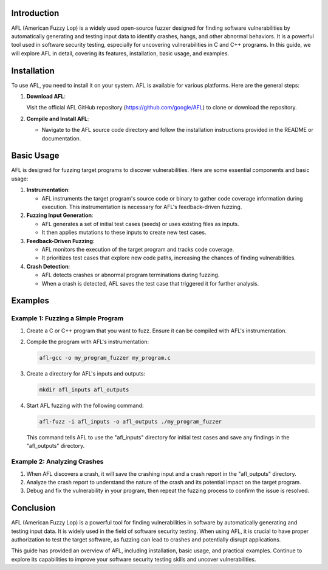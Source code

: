 .. title:: A Comprehensive Guide to AFL (American Fuzzy Lop)

Introduction
============

AFL (American Fuzzy Lop) is a widely used open-source fuzzer designed for finding software vulnerabilities by automatically generating and testing input data to identify crashes, hangs, and other abnormal behaviors. It is a powerful tool used in software security testing, especially for uncovering vulnerabilities in C and C++ programs. In this guide, we will explore AFL in detail, covering its features, installation, basic usage, and examples.

Installation
============

To use AFL, you need to install it on your system. AFL is available for various platforms. Here are the general steps:

1. **Download AFL**:

   Visit the official AFL GitHub repository (https://github.com/google/AFL) to clone or download the repository.

2. **Compile and Install AFL**:

   - Navigate to the AFL source code directory and follow the installation instructions provided in the README or documentation.

Basic Usage
===========

AFL is designed for fuzzing target programs to discover vulnerabilities. Here are some essential components and basic usage:

1. **Instrumentation**:

   - AFL instruments the target program's source code or binary to gather code coverage information during execution. This instrumentation is necessary for AFL's feedback-driven fuzzing.

2. **Fuzzing Input Generation**:

   - AFL generates a set of initial test cases (seeds) or uses existing files as inputs.
   - It then applies mutations to these inputs to create new test cases.

3. **Feedback-Driven Fuzzing**:

   - AFL monitors the execution of the target program and tracks code coverage.
   - It prioritizes test cases that explore new code paths, increasing the chances of finding vulnerabilities.

4. **Crash Detection**:

   - AFL detects crashes or abnormal program terminations during fuzzing.
   - When a crash is detected, AFL saves the test case that triggered it for further analysis.

Examples
========

Example 1: Fuzzing a Simple Program
-------------------------------------

1. Create a C or C++ program that you want to fuzz. Ensure it can be compiled with AFL's instrumentation.

2. Compile the program with AFL's instrumentation:

   .. code-block:: bash

      afl-gcc -o my_program_fuzzer my_program.c

3. Create a directory for AFL's inputs and outputs:

   .. code-block:: bash

      mkdir afl_inputs afl_outputs

4. Start AFL fuzzing with the following command:

   .. code-block:: bash

      afl-fuzz -i afl_inputs -o afl_outputs ./my_program_fuzzer

   This command tells AFL to use the "afl_inputs" directory for initial test cases and save any findings in the "afl_outputs" directory.

Example 2: Analyzing Crashes
------------------------------

1. When AFL discovers a crash, it will save the crashing input and a crash report in the "afl_outputs" directory.

2. Analyze the crash report to understand the nature of the crash and its potential impact on the target program.

3. Debug and fix the vulnerability in your program, then repeat the fuzzing process to confirm the issue is resolved.

Conclusion
==========

AFL (American Fuzzy Lop) is a powerful tool for finding vulnerabilities in software by automatically generating and testing input data. It is widely used in the field of software security testing. When using AFL, it is crucial to have proper authorization to test the target software, as fuzzing can lead to crashes and potentially disrupt applications.

This guide has provided an overview of AFL, including installation, basic usage, and practical examples. Continue to explore its capabilities to improve your software security testing skills and uncover vulnerabilities.
